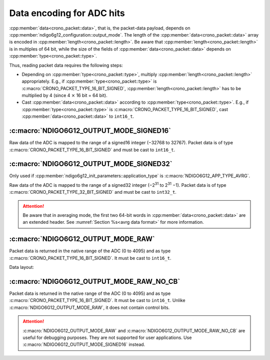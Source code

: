 .. _adc data format:

Data encoding for ADC hits
--------------------------

:cpp:member:`data<crono_packet::data>`, that is, the packet-data payload, 
depends on :cpp:member:`ndigo6g12_configuration::output_mode`. The length of 
the :cpp:member:`data<crono_packet::data>` array is encoded in :cpp:member:`length<crono_packet::length>`. Be 
aware that :cpp:member:`length<crono_packet::length>` is in multiples of 64 bit, while
the size of the fields of :cpp:member:`data<crono_packet::data>` depends on
:cpp:member:`type<crono_packet::type>`.

Thus, reading packet data requires the following steps:

- Depending on :cpp:member:`type<crono_packet::type>`, multiply 
  :cpp:member:`length<crono_packet::length>` appropriately. E.g., if 
  :cpp:member:`type<crono_packet::type>` is 
  :c:macro:`CRONO_PACKET_TYPE_16_BIT_SIGNED`, 
  :cpp:member:`length<crono_packet::length>` has to be multiplied by 4 (since 4 
  :math:`\times` 16 bit = 64 bit).
- Cast :cpp:member:`data<crono_packet::data>` according to 
  :cpp:member:`type<crono_packet::type>`. E.g., if 
  :cpp:member:`type<crono_packet::type>` is 
  :c:macro:`CRONO_PACKET_TYPE_16_BIT_SIGNED`, cast
  :cpp:member:`data<crono_packet::data>` to ``int16_t``.


:c:macro:`NDIGO6G12_OUTPUT_MODE_SIGNED16`
~~~~~~~~~~~~~~~~~~~~~~~~~~~~~~~~~~~~~~~~~
Raw data of the ADC is mapped to the range of a signed16 integer (−32768 to 
32767). Packet data is of type :c:macro:`CRONO_PACKET_TYPE_16_BIT_SIGNED` and
must be cast to ``int16_t``.

:c:macro:`NDIGO6G12_OUTPUT_MODE_SIGNED32`
~~~~~~~~~~~~~~~~~~~~~~~~~~~~~~~~~~~~~~~~~
Only used if :cpp:member:`ndigo6g12_init_parameters::application_type` is
:c:macro:`NDIGO6G12_APP_TYPE_AVRG`.

Raw data of the ADC is mapped to the range of a signed32 integer (−2\ :sup:`31` 
to 2\ :sup:`31` −1). Packet data is of type 
:c:macro:`CRONO_PACKET_TYPE_32_BIT_SIGNED` and must be cast to ``int32_t``.

.. attention::

    Be aware that in averaging mode, the first two 64-bit words in
    :cpp:member:`data<crono_packet::data>` are an extended header. See
    :numref:`Section %s<avrg data format>` for more information.



:c:macro:`NDIGO6G12_OUTPUT_MODE_RAW`
~~~~~~~~~~~~~~~~~~~~~~~~~~~~~~~~~~~~
Packet data is returned in the native range of the ADC (0 to 4095) and as
type :c:macro:`CRONO_PACKET_TYPE_16_BIT_SIGNED`. It must be cast to ``int16_t``.

Data layout:

.. only:: html

    +-------------+----+----+----+---------+----+----+-----+---+
    | **Bit**     | 15 | 14 | 13 | 12      | 11 | 10 | ... | 0 |
    +-------------+----+----+----+---------+----+----+-----+---+
    | **Data**    | 0  | 0  | control bits | sample data       |
    +-------------+----+----+--------------+-------------------+

.. raw:: latex

    \begingroup
    \renewcommand\tabularxcolumn[1]{>{\Centering}p{#1}}
    \begin{tabularx}{\textwidth}{|l||X|X|X|X|X|X|c|X|}
        \hline
        Bit & 15 & 14 & 13 & 12 & 11 & 10 & \dots & 0 \\
        \hline
        Data & 0 & 0 & \multicolumn{2}{c|}{control bits} & \multicolumn{4}{c|}{sample data} \\
        \hline
    \end{tabularx}
    \endgroup


:c:macro:`NDIGO6G12_OUTPUT_MODE_RAW_NO_CB`
~~~~~~~~~~~~~~~~~~~~~~~~~~~~~~~~~~~~~~~~~~
Packet data is returned in the native range of the ADC (0 to 4095) and as type
:c:macro:`CRONO_PACKET_TYPE_16_BIT_SIGNED`. It must be cast to ``int16_t``. Unlike
:c:macro:`NDIGO6G12_OUTPUT_MODE_RAW`, it does not contain control bits.

.. attention::

    :c:macro:`NDIGO6G12_OUTPUT_MODE_RAW` and :c:macro:`NDIGO6G12_OUTPUT_MODE_RAW_NO_CB`
    are useful for debugging purposes.
    They are not supported for user applications. Use
    :c:macro:`NDIGO6G12_OUTPUT_MODE_SIGNED16` instead.